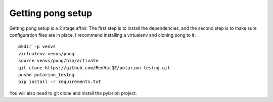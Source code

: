 .. setup::

Getting pong setup
==================

Getting pong setup is a 2 stage affair.  The first step is to install the dependencies, and the second step is to
make sure configuration files are in place.  I recommend installing a virtualenv and cloning pong to it::

    mkdir -p venvs
    virtualenv venvs/pong
    source venvs/pong/bin/activate
    git clone https://github.com/RedHatQE/polarion-testng.git
    pushd polarion_testng
    pip install -r requirements.txt

You will also need to git clone and install the pylarion project.